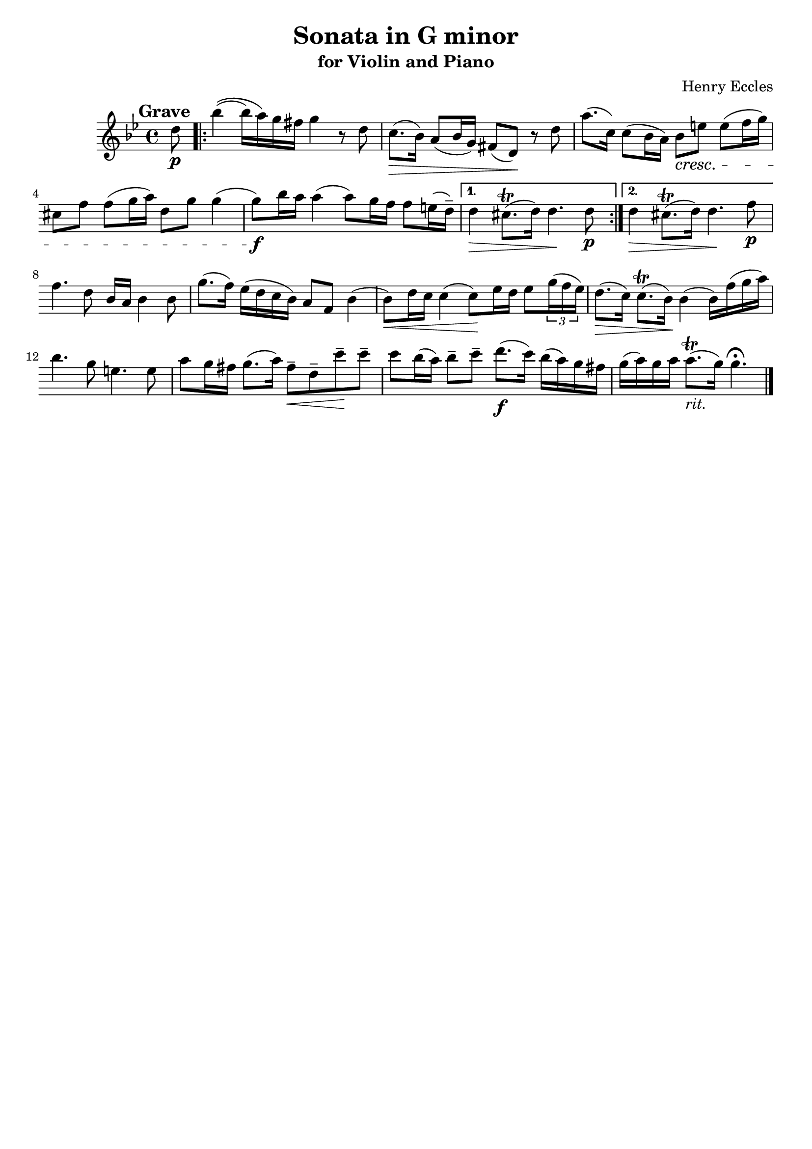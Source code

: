 \header{
	title = "Sonata in G minor"
	subtitle = "for Violin and Piano"
	composer = "Henry Eccles"
	tagline = ""
}

\pointAndClickOff

\relative c'' {
	\key g \minor
	\time 4/4

	\accidentalStyle modern-cautionary

	\mark \markup \large \bold {Grave}

	\partial 8 d8 \p
	\repeat volta 2 {
		bes'4\(( bes16) a\) g fis g4 r8 d

		%% disable clef / key signature
		\override Staff.Clef #'stencil = ##f
		\override Staff.KeySignature #'stencil = ##f

		c8.( \> bes16) a8( bes16 g) fis8( d) \! r d'
		a'8.( c,16) c8( bes16 a) bes8 \cresc e e( f16 g)
		cis,8 f f( g16 a) d,8 g g4(
		g8) \f bes16 a a4( a8) g16 f f8 e16( d^-)
	}
	\alternative {
		{
			d4 \> cis8.( \trill d16) d4. \! d8 \p
		}
		{
			d4 \> cis8.( \trill d16) d4. \! f8 \p
		}
	}

	f4. d8 bes16 a bes4 bes8
	g'8.( f16) es( d c bes) a8 f bes4(
	bes8) \< d16 c c4( c8) \! es16 d es8 \tuplet 3/2 {g16( f es)}
	d8.( \> c16) c8.( \trill bes16) \! bes4( bes16) f'( g a)
	bes4. g8 e4. e8
	a8 g16 fis g8.( a16) fis8-- \< d-- c'-- \! c--
	c bes16( a) bes8-- c-- d8.( \f c16) bes( a) g fis
	g( a) g a a8.( \trill _\markup { \italic { rit.} } g16) g4. \fermata
	\bar "|."
}

\version "2.18.2"  % necessary for upgrading to future LilyPond versions.

